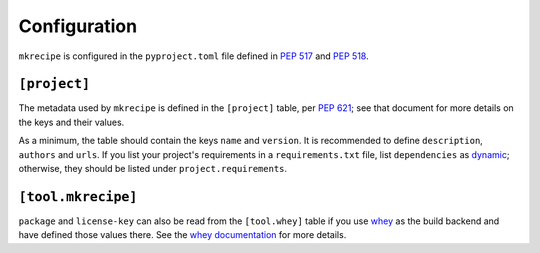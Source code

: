 =====================
Configuration
=====================

``mkrecipe`` is configured in the ``pyproject.toml`` file defined in :pep:`517` and :pep:`518`.


``[project]``
-------------------

The metadata used by ``mkrecipe`` is defined in the ``[project]`` table, per :pep:`621`;
see that document for more details on the keys and their values.

As a minimum, the table should contain the keys ``name`` and ``version``.
It is recommended to define ``description``, ``authors`` and ``urls``.
If you list your project's requirements in a ``requirements.txt`` file, list ``dependencies`` as
`dynamic <https://www.python.org/dev/peps/pep-0621/#dynamic>`_; otherwise, they should be listed
under ``project.requirements``.


``[tool.mkrecipe]``
-------------------

.. conf:: package

	**Type**: :class:`str`

	The name of the package ``conda-build`` should import to check the package built correctly
	This defaults to `project.name <https://www.python.org/dev/peps/pep-0621/#name>`_ if unspecified.

	**Example**:

	.. code-block:: TOML

		[project]
		name = "domdf-python-tools"

		[tool.mkrecipe]
		package = "domdf_python_tools"


.. conf:: license-key

	**Type**: :class:`str`

	An identifier giving the project's license. This is used for the `License <https://packaging.python.org/specifications/core-metadata/#license>`_ field in the Core Metadata, and to add the appropriate `trove classifier <https://pypi.org/classifiers/>`_.

	It is recommended to use an `SPDX Identifier <https://spdx.org/licenses/>`_, but note that not all map to classifiers.

	**Example**:

	.. code-block:: TOML

		[tool.mkrecipe]
		license-key = "MIT"


.. conf:: conda-channels

	**Type**: :class:`list`\[:class:`str`\]

	A list of `conda channels <https://docs.conda.io/projects/conda/en/latest/user-guide/concepts/channels.html>`_.
	which provide the project's dependencies. Defaults to ``['conda-forge']`` if unspecified.

	**Example**:

	.. code-block:: TOML

		[tool.mkrecipe]
		conda-channels = [
			"domdfcoding",
			"conda-forge",
			"bioconda",
		]


.. conf:: extras

	**Type**: :class:`list`\[:class:`str`\] *or* the strings ``'all'`` or ``'none'``.

	A list of extras (AKA optional dependencies) to include as requirements in the conda package.

	| The special keyword ``'all'`` indicates all extras should be included.
	| The special keyword ``'none'`` indicates no extras should be included.

	Defaults to ``'none'`` if unspecified.

	**Examples**:

	.. code-block:: TOML

		[tool.mkrecipe]
		extras = [
			"pdf",
			"testing",
			"cli",
		]

	.. code-block:: TOML

		[tool.mkrecipe]
		extras = "all"


``package`` and ``license-key`` can also be read from the ``[tool.whey]`` table if you use
`whey <https://whey.readthedocs.io/en/latest>`_ as the build backend and have defined those values there.
See the `whey documentation <https://whey.readthedocs.io/en/latest>`_ for more details.
